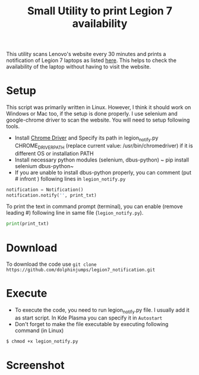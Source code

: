  #+TITLE: Small Utility to print Legion 7 availability

 This utility scans Lenovo's website every 30 minutes and prints a notification of Legion 7 laptops as listed [[https://www.lenovo.com/us/en/c/laptops/legion-laptops/legion-7-series][here]]. This helps to check the availability of the laptop without having to visit the website.

* Setup
  This script was primarily written in Linux. However, I think it should work on Windows or Mac too, if the setup is done properly. I use selenium and google-chrome driver to scan the website. You will need to setup following tools.

  - Install [[https://chromedriver.chromium.org/home][Chrome Driver]] and Specify its path in legion_notify.py CHROME_DRIVER_PATH (replace current value: /usr/bin/chromedriver) if it is different OS or installation PATH
  - Install necessary python modules (selenium, dbus-python)
	~ pip install selenium dbus-python~
  - If you are unable to install dbus-python properly, you can comment (put # infront ) following lines in ~legion_notify.py~
#+begin_src python
  notification = Notification()
  notification.notify('', print_txt)
#+end_src
  To print the text in command prompt (terminal), you can enable (remove leading #) following line in same file (~legion_notify.py~).
#+begin_src python
print(print_txt)
#+end_src

* Download
  To download the code use ~git clone https://github.com/dolphinjumps/legion7_notification.git~
* Execute
  - To execute the code, you need to run legion_notify.py file. I usually add it as start script. In Kde Plasma you can specify it in ~Autostart~
  - Don't forget to make the file executable by executing following command (in Linux)
#+begin_src bash
$ chmod +x legion_notify.py  
#+end_src
* Screenshot
  [[./Screenshot_Notification1.png]]

  
